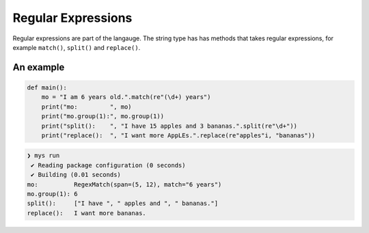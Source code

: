 Regular Expressions
-------------------

Regular expressions are part of the langauge. The string type has has
methods that takes regular expressions, for example ``match()``,
``split()`` and ``replace()``.

An example
^^^^^^^^^^

.. code-block:: mys

   def main():
       mo = "I am 6 years old.".match(re"(\d+) years")
       print("mo:         ", mo)
       print("mo.group(1):", mo.group(1))
       print("split():    ", "I have 15 apples and 3 bananas.".split(re"\d+"))
       print("replace():  ", "I want more AppLEs.".replace(re"apples"i, "bananas"))

.. code-block:: myscon

   ❯ mys run
    ✔ Reading package configuration (0 seconds)
    ✔ Building (0.01 seconds)
   mo:          RegexMatch(span=(5, 12), match="6 years")
   mo.group(1): 6
   split():     ["I have ", " apples and ", " bananas."]
   replace():   I want more bananas.
